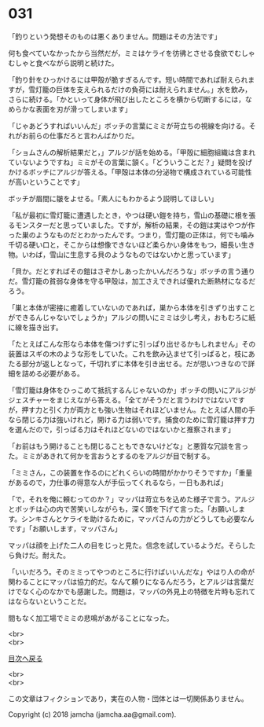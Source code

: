 #+OPTIONS: toc:nil
#+OPTIONS: \n:t

* 031

  「釣りという発想そのものは悪くありません。問題はその方法です」

  何も食べていなかったから当然だが，ミミはケライを彷彿とさせる食欲でむしゃむしゃと食べながら説明と続けた。

  「釣り針をひっかけるには甲殻が脆すぎるんです。短い時間であれば耐えられますが，雪灯籠の巨体を支えられるだけの負荷には耐えられません。」水を飲み，さらに続ける。「かといって身体が飛び出したところを横から切断するには，なめらかな表面を刃が滑ってしまいます」

  「じゃあどうすればいいんだ」ボッチの言葉にミミが苛立ちの視線を向ける。それがお前らの仕事だろと言わんばかりだ。

  「ショムさんの解析結果だと，」アルジが話を始める。「甲殻に細胞組織は含まれていないようですね」ミミがその言葉に頷く。「どういうことだ？」疑問を投げかけるボッチにアルジが答える。「甲殻は本体の分泌物で構成されている可能性が高いということです」

  ボッチが眉間に皺をよせる。「素人にもわかるよう説明してほしい」

  「私が最初に雪灯籠に遭遇したとき，やつは硬い鎧を持ち，雪山の基礎に根を張るモンスターだと思っていました。ですが，解析の結果，その鎧は実はやつが作った巣のようなものだとわかったんです。つまり，雪灯籠の正体は，何でも噛み千切る硬い口と，そこからは想像できないほど柔らかい身体をもつ，細長い生き物。いわば，雪山に生息する貝のようなものではないかと思っています」

  「貝か。だとすればその鎧はさぞかしあったかいんだろうな」ボッチの言う通りだ。雪灯籠の貧弱な身体を守る甲殻は，加工さえできれば優れた断熱材になるだろう。

  「巣と本体が密接に癒着していないのであれば，巣から本体を引きずり出すことができるんじゃないでしょうか」アルジの問いにミミは少し考え，おもむろに紙に線を描き出す。

  「たとえばこんな形なら本体を傷つけずに引っぱり出せるかもしれません」その装置はスギの木のような形をしていた。これを飲み込ませて引っぱると，枝にあたる部分が返しとなって，千切れずに本体を引き出せる。だが思いつきなので詳細を詰める必要がある。

  「雪灯籠は身体をひっこめて抵抗するんじゃないのか」ボッチの問いにアルジがジェスチャーをまじえながら答える。「全てがそうだと言うわけではないですが，押す力と引く力が両方とも強い生物はそれほどいません。たとえば人間の手なら閉じる力は強いけれど，開ける力は弱いです。捕食のために雪灯籠は押す力を選んだので，引っぱる力はそれほどないのではないかと推察されます」

  「お前はもう開けることも閉じることもできないけどな」と悪質な冗談を言った。ミミがあきれて何かを言おうとするのをアルジが目で制する。

  「ミミさん，この装置を作るのにどれくらいの時間がかかりそうですか」「重量があるので，力仕事の得意な人が手伝ってくれるなら，一日もあれば」

  「で，それを俺に頼むってのか？」マッパは苛立ちを込めた様子で言う。アルジとボッチは心の内で苦笑いしながらも，深く頭を下げて言った。「お願いします。シンキさんとケライを助けるために，マッパさんの力がどうしても必要なんです」「お願いします，マッパさん」

  マッパは顔を上げた二人の目をじっと見た。信念を試しているようだ。そらしたら負けだ。耐えた。

  「いいだろう。そのミミってやつのところに行けばいいんだな」やはり人の命が関わることにマッパは協力的だ。なんて頼りになるんだろう，とアルジは言葉だけでなく心のなかでも感謝した。問題は，マッパの外見上の特徴を片時も忘れてはならないということだ。

  間もなく加工場でミミの悲鳴があがることになった。

  <br>
  <br>
  
  [[https://github.com/jamcha-aa/OblivionReports/blob/master/README.md][目次へ戻る]]
  
  <br>
  <br>

  この文章はフィクションであり，実在の人物・団体とは一切関係ありません。

  Copyright (c) 2018 jamcha (jamcha.aa@gmail.com).

  [[http://creativecommons.org/licenses/by-nc-sa/4.0/deed][file:http://i.creativecommons.org/l/by-nc-sa/4.0/88x31.png]]
